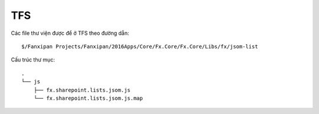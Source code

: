 TFS
===

Các file thư viện được để ở TFS theo đường dẫn::
   
   $/Fanxipan Projects/Fanxipan/2016Apps/Core/Fx.Core/Fx.Core/Libs/fx/jsom-list

Cấu trúc thư mục::

   .
   └── js
       ├── fx.sharepoint.lists.jsom.js
       └── fx.sharepoint.lists.jsom.js.map
   

.. │ ├ └ ─